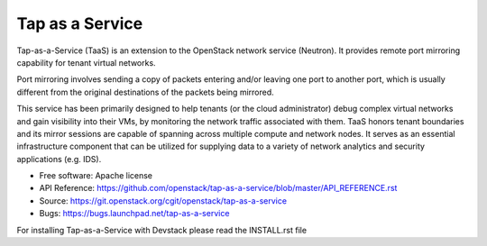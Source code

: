 ================
Tap as a Service
================
Tap-as-a-Service (TaaS) is an extension to the OpenStack network service (Neutron).
It provides remote port mirroring capability for tenant virtual networks. 

Port mirroring involves sending a copy of packets entering and/or leaving one
port to another port, which is usually different from the original destinations
of the packets being mirrored.


This service has been primarily designed to help tenants (or the cloud administrator)
debug complex virtual networks and gain visibility into their VMs, by monitoring the
network traffic associated with them. TaaS honors tenant boundaries and its mirror
sessions are capable of spanning across multiple compute and network nodes. It serves
as an essential infrastructure component that can be utilized for supplying data to a
variety of network analytics and security applications (e.g. IDS).

* Free software: Apache license
* API Reference: https://github.com/openstack/tap-as-a-service/blob/master/API_REFERENCE.rst
* Source: https://git.openstack.org/cgit/openstack/tap-as-a-service
* Bugs: https://bugs.launchpad.net/tap-as-a-service

For installing Tap-as-a-Service with Devstack please read the INSTALL.rst file
